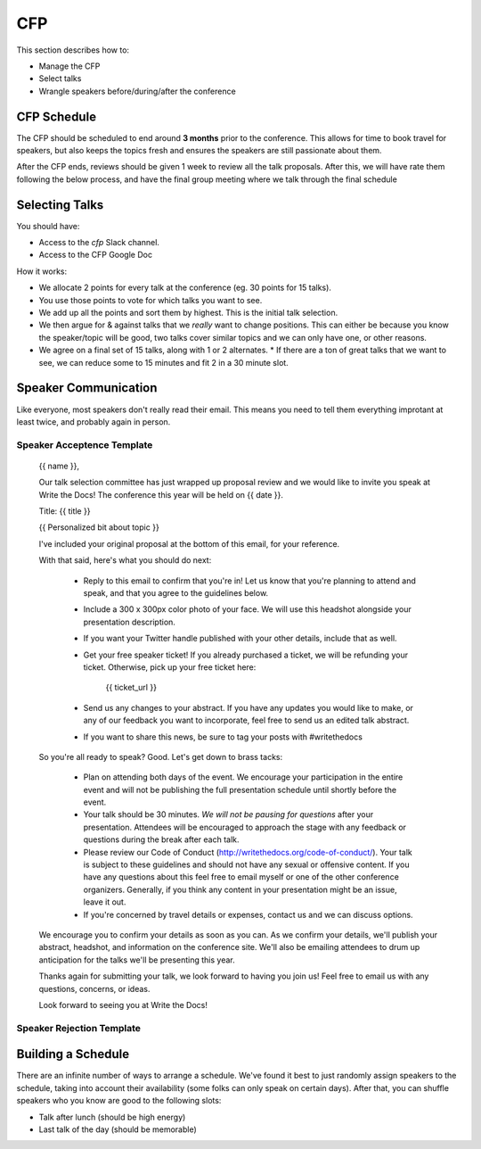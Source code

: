 .. _conf-cfp:

CFP
===

This section describes how to:

* Manage the CFP
* Select talks
* Wrangle speakers before/during/after the conference

CFP Schedule
------------

The CFP should be scheduled to end around **3 months** prior to the conference.
This allows for time to book travel for speakers,
but also keeps the topics fresh and ensures the speakers are still passionate about them.

After the CFP ends,
reviews should be given 1 week to review all the talk proposals.
After this, we will have rate them following the below process,
and have the final group meeting where we talk through the final schedule

Selecting Talks
---------------

You should have:

* Access to the `cfp` Slack channel.
* Access to the CFP Google Doc

How it works:

* We allocate 2 points for every talk at the conference (eg. 30 points for 15 talks).
* You use those points to vote for which talks you want to see.
* We add up all the points and sort them by highest. This is the initial talk selection.
* We then argue for & against talks that we *really* want to change positions. This can either be because you know the speaker/topic will be good, two talks cover similar topics and we can only have one, or other reasons.
* We agree on a final set of 15 talks, along with 1 or 2 alternates.
  * If there are a ton of great talks that we want to see, we can reduce some to 15 minutes and fit 2 in a 30 minute slot.

Speaker Communication
---------------------

Like everyone,
most speakers don't really read their email.
This means you need to tell them everything improtant at least twice,
and probably again in person.

Speaker Acceptence Template
~~~~~~~~~~~~~~~~~~~~~~~~~~~

	{{ name }},

	Our talk selection committee has just wrapped up proposal review and we would
	like to invite you speak at Write the Docs! The conference this year will be
	held on {{ date }}.

	Title: {{ title }}

	{{ Personalized bit about topic }}

	I've included your original proposal at the bottom of this email, for your reference.

	With that said, here's what you should do next:

	 * Reply to this email to confirm that you're in! Let us know that you're
	   planning to attend and speak, and that you agree to the guidelines below.
	 * Include a 300 x 300px color photo of your face. We will use this headshot
	   alongside your presentation description.
	 * If you want your Twitter handle published with your other details, include
	   that as well.
	 * Get your free speaker ticket! If you already purchased a ticket, we will be
	   refunding your ticket. Otherwise, pick up your free ticket here:

	     {{ ticket_url }}

	 * Send us any changes to your abstract. If you have any updates you would like
	   to make, or any of our feedback you want to incorporate, feel free to send us
	   an edited talk abstract.
	 * If you want to share this news, be sure to tag your posts with #writethedocs

	So you're all ready to speak? Good. Let's get down to brass tacks:

	 * Plan on attending both days of the event. We encourage your participation in
	   the entire event and will not be publishing the full presentation schedule
	   until shortly before the event.
	 * Your talk should be 30 minutes. *We will not be pausing for questions* after
	   your presentation. Attendees will be encouraged to approach the stage with
	   any feedback or questions during the break after each talk.
	 * Please review our Code of Conduct (http://writethedocs.org/code-of-conduct/).
	   Your talk is subject to these guidelines and should not have any sexual or
	   offensive content. If you have any questions about this feel free to email
	   myself or one of the other conference organizers. Generally, if you think any
	   content in your presentation might be an issue, leave it out.
	 * If you're concerned by travel details or expenses, contact us and we can
	   discuss options.

	We encourage you to confirm your details as soon as you can. As we confirm your
	details, we'll publish your abstract, headshot, and information on the
	conference site.  We'll also be emailing attendees to drum up anticipation for
	the talks we'll be presenting this year.

	Thanks again for submitting your talk, we look forward to having you join us!
	Feel free to email us with any questions, concerns, or ideas.

	Look forward to seeing you at Write the Docs!


Speaker Rejection Template
~~~~~~~~~~~~~~~~~~~~~~~~~~


Building a Schedule
-------------------

There are an infinite number of ways to arrange a schedule.
We've found it best to just randomly assign speakers to the schedule,
taking into account their availability (some folks can only speak on certain days).
After that,
you can shuffle speakers who you know are good to the following slots:

* Talk after lunch (should be high energy)
* Last talk of the day (should be memorable)

